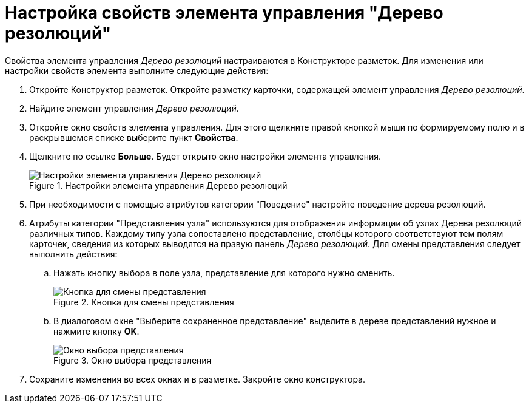 = Настройка свойств элемента управления "Дерево резолюций"

Свойства элемента управления _Дерево резолюций_ настраиваются в Конструкторе разметок. Для изменения или настройки свойств элемента выполните следующие действия:

. Откройте Конструктор разметок. Откройте разметку карточки, содержащей элемент управления _Дерево резолюций_.
. Найдите элемент управления _Дерево резолюций_.
. Откройте окно свойств элемента управления. Для этого щелкните правой кнопкой мыши по формируемому полю и в раскрывшемся списке выберите пункт *Свойства*.
. Щелкните по ссылке *Больше*. Будет открыто окно настройки элемента управления.
+
image::Properties_Tree_Resolution.png[Настройки элемента управления Дерево резолюций,title="Настройки элемента управления Дерево резолюций"]
. При необходимости с помощью атрибутов категории "Поведение" настройте поведение дерева резолюций.
. Атрибуты категории "Представления узла" используются для отображения информации об узлах Дерева резолюций различных типов. Каждому типу узла сопоставлено представление, столбцы которого соответствуют тем полям карточек, сведения из которых выводятся на правую панель _Дерева резолюций_. Для смены представления следует выполнить действия:
.. Нажать кнопку выбора в поле узла, представление для которого нужно сменить.
+
image::Properties_Tree_Resol_View_1.png[Кнопка для смены представления,title="Кнопка для смены представления"]
.. В диалоговом окне "Выберите сохраненное представление" выделите в дереве представлений нужное и нажмите кнопку *OK*.
+
image::Select_a_View.png[Окно выбора представления,title="Окно выбора представления"]
. Сохраните изменения во всех окнах и в разметке. Закройте окно конструктора.

